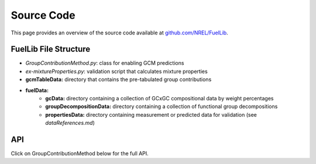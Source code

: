 Source Code
===========

This page provides an overview of the source code available at `github.com/NREL/FuelLib <https://github.com/NREL/FuelLib>`_.

.. _source-code-structure:

FuelLib File Structure
----------------------

- *GroupContributionMethod.py*: class for enabling GCM predictions
- *ex-mixtureProperties.py*: validation script that calculates mixture properties
- **gcmTableData:** directory that contains the pre-tabulated group contributions
- **fuelData:** 
    - **gcData:** directory containing a collection of GCxGC compositional data by weight percentages
    - **groupDecompositionData:** directory containing a collection of functional group decompositions
    - **propertiesData:** directory containing measurement or predicted data for validation (see *dataReferences.md*)

API
---
Click on GroupContributionMethod below for the full API. 

.. autosummary::
    :toctree: generated

    GroupContributionMethod
